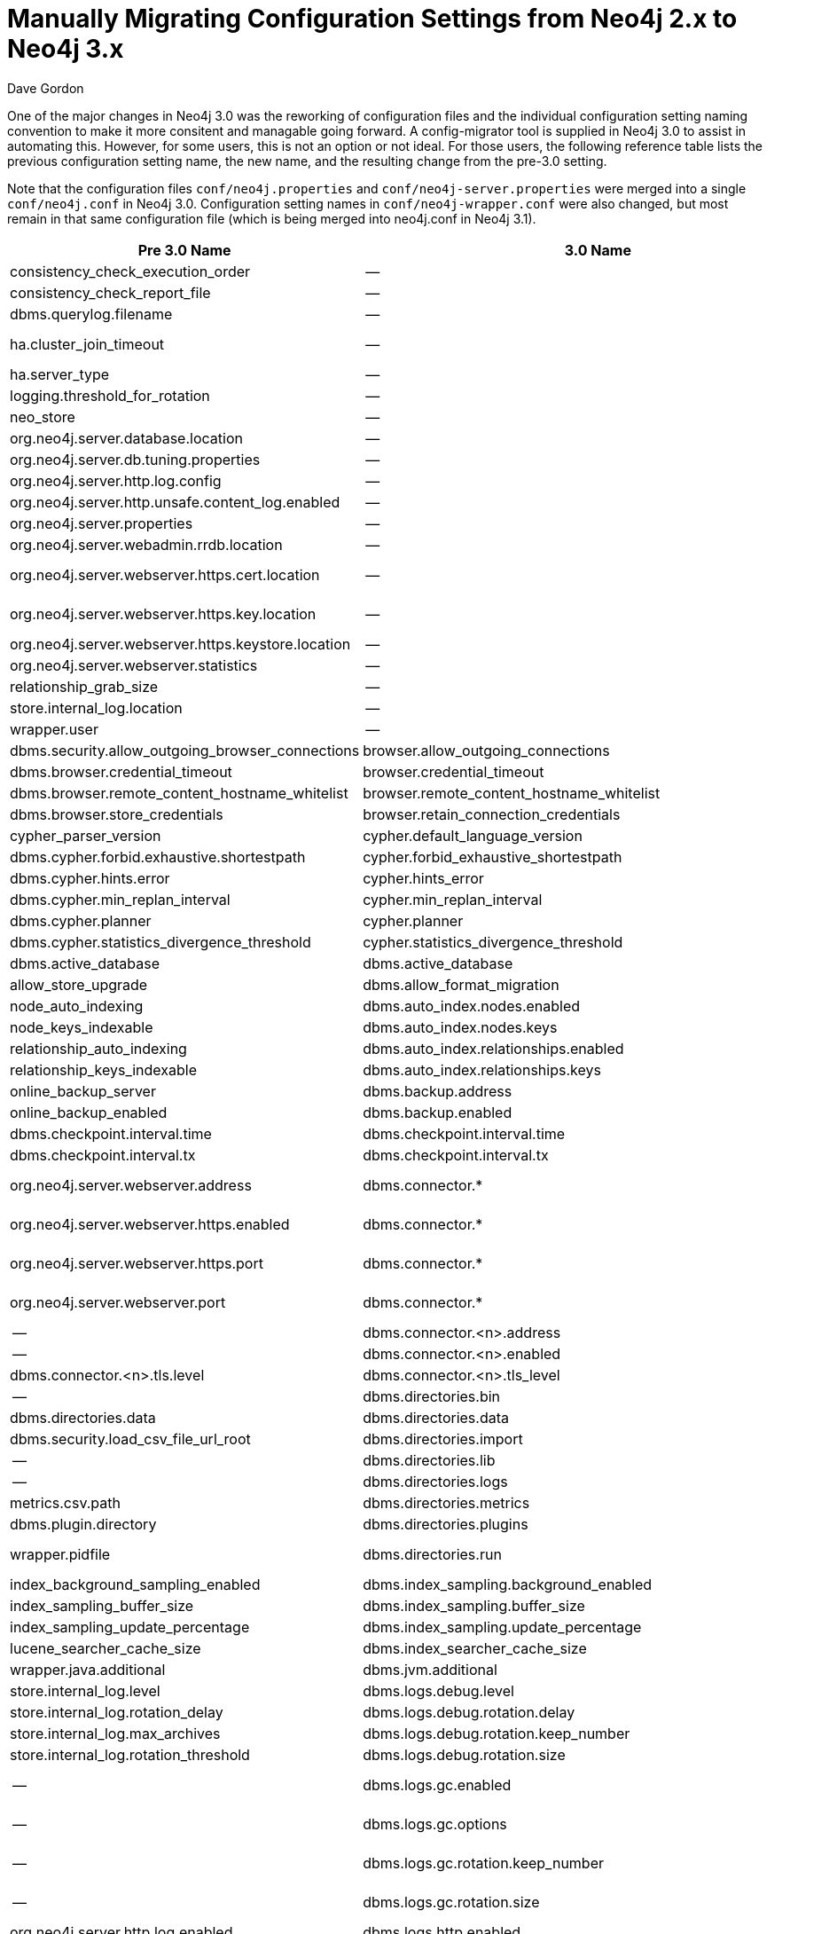 = Manually Migrating Configuration Settings from Neo4j 2.x to Neo4j 3.x
:slug: manually-migrating-configuration-settings-from-neo4j-2x-to-neo4j-3x
:author: Dave Gordon
:neo4j-versions: 3.0, 3.1
:tags: configuration, upgrade, migration
:public:
:category: operations

One of the major changes in Neo4j 3.0 was the reworking of configuration files and the individual configuration setting naming convention to make it more consitent and managable going forward. A config-migrator tool is supplied in Neo4j 3.0 to assist in automating this. However, for some users, this is not an option or not ideal. For those users, the following reference table lists the previous configuration setting name, the new name, and the resulting change from the pre-3.0 setting.

Note that the configuration files `conf/neo4j.properties` and `conf/neo4j-server.properties` were merged into a single `conf/neo4j.conf` in Neo4j 3.0. Configuration setting names in `conf/neo4j-wrapper.conf` were also changed, but most remain in that same configuration file (which is being merged into neo4j.conf in Neo4j 3.1).


[options="header"]
|=======================
|Pre 3.0 Name|3.0 Name|Net Change
|consistency_check_execution_order|--|Removed
|consistency_check_report_file|--|Removed
|dbms.querylog.filename|--|Derived
|ha.cluster_join_timeout|--|Replaced with ha.join_timeout
|ha.server_type|--|Merged into dbms.mode
|logging.threshold_for_rotation|--|Removed
|neo_store|--|Removed
|org.neo4j.server.database.location|--|Removed
|org.neo4j.server.db.tuning.properties|--|Removed
|org.neo4j.server.http.log.config|--|Removed
|org.neo4j.server.http.unsafe.content_log.enabled|--|Removed
|org.neo4j.server.properties|--|Removed
|org.neo4j.server.webadmin.rrdb.location|--|Removed
|org.neo4j.server.webserver.https.cert.location|--|Replaced by dbms.directories.certificates
|org.neo4j.server.webserver.https.key.location|--|Replaced by dbms.directories.certificates
|org.neo4j.server.webserver.https.keystore.location|--|Removed
|org.neo4j.server.webserver.statistics|--|Removed
|relationship_grab_size|--|Removed
|store.internal_log.location|--|Removed
|wrapper.user|--|Removed
|dbms.security.allow_outgoing_browser_connections|browser.allow_outgoing_connections|Renamed
|dbms.browser.credential_timeout|browser.credential_timeout|Renamed
|dbms.browser.remote_content_hostname_whitelist|browser.remote_content_hostname_whitelist|Renamed
|dbms.browser.store_credentials|browser.retain_connection_credentials|Renamed
|cypher_parser_version|cypher.default_language_version|Renamed
|dbms.cypher.forbid.exhaustive.shortestpath|cypher.forbid_exhaustive_shortestpath|Renamed
|dbms.cypher.hints.error|cypher.hints_error|Renamed
|dbms.cypher.min_replan_interval|cypher.min_replan_interval|Renamed
|dbms.cypher.planner|cypher.planner|Renamed
|dbms.cypher.statistics_divergence_threshold|cypher.statistics_divergence_threshold|Renamed
|dbms.active_database|dbms.active_database|--
|allow_store_upgrade|dbms.allow_format_migration|Renamed
|node_auto_indexing|dbms.auto_index.nodes.enabled|Renamed
|node_keys_indexable|dbms.auto_index.nodes.keys|Renamed
|relationship_auto_indexing|dbms.auto_index.relationships.enabled|Renamed
|relationship_keys_indexable|dbms.auto_index.relationships.keys|Renamed
|online_backup_server|dbms.backup.address|Renamed
|online_backup_enabled|dbms.backup.enabled|Renamed
|dbms.checkpoint.interval.time|dbms.checkpoint.interval.time|--
|dbms.checkpoint.interval.tx|dbms.checkpoint.interval.tx|--
|org.neo4j.server.webserver.address|dbms.connector.*|Converteded to dbms.connector.*
|org.neo4j.server.webserver.https.enabled|dbms.connector.*|Converteded to dbms.connector.*
|org.neo4j.server.webserver.https.port|dbms.connector.*|Converteded to dbms.connector.*
|org.neo4j.server.webserver.port|dbms.connector.*|Converteded to dbms.connector.*
|--|dbms.connector.<n>.address|--
|--|dbms.connector.<n>.enabled|--
|dbms.connector.<n>.tls.level|dbms.connector.<n>.tls_level|Renamed
|--|dbms.directories.bin|Added
|dbms.directories.data|dbms.directories.data|--
|dbms.security.load_csv_file_url_root|dbms.directories.import|Renamed
|--|dbms.directories.lib|Added
|--|dbms.directories.logs|Added
|metrics.csv.path|dbms.directories.metrics|Renamed
|dbms.plugin.directory|dbms.directories.plugins|Renamed
|wrapper.pidfile|dbms.directories.run|Converteded to directory and rename
|index_background_sampling_enabled|dbms.index_sampling.background_enabled|Renamed
|index_sampling_buffer_size|dbms.index_sampling.buffer_size|Renamed
|index_sampling_update_percentage|dbms.index_sampling.update_percentage|Renamed
|lucene_searcher_cache_size|dbms.index_searcher_cache_size|Renamed
|wrapper.java.additional|dbms.jvm.additional|Renamed
|store.internal_log.level|dbms.logs.debug.level|Renamed
|store.internal_log.rotation_delay|dbms.logs.debug.rotation.delay|Renamed
|store.internal_log.max_archives|dbms.logs.debug.rotation.keep_number|Renamed
|store.internal_log.rotation_threshold|dbms.logs.debug.rotation.size|Renamed
|--|dbms.logs.gc.enabled|Converted from wrapper.java.additional
|--|dbms.logs.gc.options|Converted from wrapper.java.additional
|--|dbms.logs.gc.rotation.keep_number|Converted from wrapper.java.additional
|--|dbms.logs.gc.rotation.size|Converted from wrapper.java.additional
|org.neo4j.server.http.log.enabled|dbms.logs.http.enabled|Renamed
|--|dbms.logs.http.rotation.keep_number|Added
|--|dbms.logs.http.rotation.size|Added
|dbms.querylog.enabled|dbms.logs.query.enabled|Renamed
|dbms.querylog.max_archives|dbms.logs.query.rotation.keep_number|Renamed
|dbms.querylog.rotation.threshold|dbms.logs.query.rotation.size|Renamed
|dbms.querylog.threshold|dbms.logs.query.threshold|Renamed
|wrapper.java.initmemory|dbms.memory.heap.initial_size|Renamed
|wrapper.java.maxmemory|dbms.memory.heap.max_size|Renamed
|dbms.pagecache.memory|dbms.memory.pagecache.size|Renamed
|dbms.pagecache.swapper|dbms.memory.pagecache.swapper|Renamed
|org.neo4j.server.database.mode|dbms.mode|Renamed
|query_cache_size|dbms.query_cache_size|Renamed
|read_only|dbms.read_only|Renamed
|dense_node_threshold|dbms.relationship_grouping_threshold|Renamed
|allow_file_urls|dbms.security.allow_csv_import_from_file_urls|Renamed
|dbms.security.auth_enabled|dbms.security.auth_enabled|--
|--|dbms.security.ha_status_auth_enabled|--
|org.neo4j.server.rest.security_rules|dbms.security.http_authorization_classes|Renamed
|remote_shell_enabled|dbms.shell.enabled|Renamed
|remote_shell_host|dbms.shell.host|Renamed
|remote_shell_port|dbms.shell.port|Renamed
|remote_shell_read_only|dbms.shell.read_only|Renamed
|remote_shell_name|dbms.shell.rmi_name|Renamed
|org.neo4j.server.webserver.maxthreads|dbms.threads.worker_count|Renamed
|org.neo4j.server.transaction.timeout|dbms.transaction_timeout|Renamed
|keep_logical_logs|dbms.tx_log.rotation.retention_policy|Renamed
|logical_log_rotation_threshold|dbms.tx_log.rotation.size|Renamed
|neo4j.ext.udc.enabled|dbms.udc.enabled|Renamed
|org.neo4j.server.thirdparty_jaxrs_classes|dbms.unmanaged_extension_classes|Renamed
|wrapper.name|dbms.windows_service_name|Renamed
|ha.allow_init_cluster|ha.allow_init_cluster|--
|ha.branched_data_policy|ha.branched_data_policy|--
|ha.broadcast_timeout|ha.broadcast_timeout|--
|ha.configuration_timeout|ha.configuration_timeout|--
|ha.com_chunk_size|ha.data_chunk_size|Renamed
|ha.default_timeout|ha.default_timeout|--
|ha.election_timeout|ha.election_timeout|--
|ha.heartbeat_interval|ha.heartbeat_interval|--
|ha.heartbeat_timeout|ha.heartbeat_timeout|--
|ha.cluster_server|ha.host.coordination|Renamed
|ha.server|ha.host.data|Renamed
|ha.initial_hosts|ha.initial_hosts|--
|ha.internal_state_switch_timeout|ha.internal_role_switch_timeout|Renamed
|ha.join_timeout|ha.join_timeout|--
|ha.learn_timeout|ha.learn_timeout|--
|ha.leave_timeout|ha.leave_timeout|--
|ha.max_concurrent_channels_per_slave|ha.max_channels_per_slave|Renamed
|ha.paxos_timeout|ha.paxos_timeout|--
|ha.phase1_timeout|ha.phase1_timeout|--
|ha.phase2_timeout|ha.phase2_timeout|--
|ha.pull_apply_batch_size|ha.pull_batch_size|Renamed
|ha.pull_interval|ha.pull_interval|--
|ha.state_switch_timeout|ha.role_switch_timeout|Renamed
|ha.server_id|ha.server_id|--
|ha.lock_read_timeout|ha.slave_lock_timeout|Renamed
|ha.slave_only|ha.slave_only|--
|ha.read_timeout|ha.slave_read_timeout|Renamed
|ha.tx_push_factor|ha.tx_push_factor|--
|ha.tx_push_strategy|ha.tx_push_strategy|--
|consistency_check_graph|tools.consistency_checker.check_graph|Renamed
|consistency_check_indexes|tools.consistency_checker.check_indexes|Renamed
|consistency_check_label_scan_store|tools.consistency_checker.check_label_scan_store|Renamed
|consistency_check_property_owners|tools.consistency_checker.check_property_owners|Renamed
|dbms.cypher.compiler_tracing|unsupported.cypher.compiler_tracing|Renamed
|dbms.cypher.idp_solver_duration_threshold|unsupported.cypher.idp_solver_duration_threshold|Renamed
|dbms.cypher.idp_solver_table_threshold|unsupported.cypher.idp_solver_table_threshold|Renamed
|dbms.cypher.non_indexed_label_warning_threshold|unsupported.cypher.non_indexed_label_warning_threshold|Renamed
|dbms.cypher.runtime|unsupported.cypher.runtime|Renamed
|array_block_size|unsupported.dbms.block_size.array_properties|Renamed
|label_block_size|unsupported.dbms.block_size.labels|Renamed
|string_block_size|unsupported.dbms.block_size.strings|Renamed
|dbms.webadmin.enabled|unsupported.dbms.console_module.enabled|Renamed
|org.neo4j.server.manage.console_engines|unsupported.dbms.console_module.engines|Renamed
|store.interval.log.rotation|unsupported.dbms.counts_store_rotation_timeout|Renamed
|dbms.internal.derived.directories.database|unsupported.dbms.directories.database|Renamed
|edition|unsupported.dbms.edition|Renamed
|ephemeral|unsupported.dbms.ephemeral|Renamed
|execution_guard_enabled|unsupported.dbms.executiontime_limit.enabled|Renamed
|org.neo4j.server.webserver.limit.executiontime|unsupported.dbms.executiontime_limit.time|Renamed
|gc_monitor_threshold|unsupported.dbms.gc_monitor_threshold|Renamed
|gc_monitor_wait_time|unsupported.dbms.gc_monitor_wait_time|Renamed
|rebuild_idgenerators_fast|unsupported.dbms.id_generator_fast_rebuild_enabled|Renamed
|forced_kernel_id|unsupported.dbms.kernel_id|Renamed
|lock_manager|unsupported.dbms.lock_manager|Renamed
|store.internal_log.debug_contexts|unsupported.dbms.logs.debug.debug_loggers|Renamed
|org.neo4j.server.webserver.max.request.header|unsupported.dbms.max_http_request_header_size|Renamed
|org.neo4j.server.webserver.max.response.header|unsupported.dbms.max_http_response_header_size|Renamed
|dbms.pagecache.pagesize|unsupported.dbms.memory.pagecache.pagesize|Renamed
|multi_threaded_schema_index_population_enabled|unsupported.dbms.multi_threaded_schema_index_population_enabled|Renamed
|record_format|unsupported.dbms.record_format|Renamed
|dump_configuration|unsupported.dbms.report_configuration|Renamed
|dbms.security.auth_store.location|unsupported.dbms.security.auth_store.location|Renamed
|org.neo4j.server.script.sandboxing.enabled|unsupported.dbms.security.script_sandboxing_enabled|Renamed
|shutdown_transaction_end_timeout|unsupported.dbms.shutdown_transaction_end_timeout|Renamed
|dbms.tracer|unsupported.dbms.tracer|Renamed
|transaction_start_timeout|unsupported.dbms.transaction_start_timeout|Renamed
|neo4j.ext.udc.first_delay|unsupported.dbms.udc.first_delay|Renamed
|neo4j.ext.udc.host|unsupported.dbms.udc.host|Renamed
|neo4j.ext.udc.interval|unsupported.dbms.udc.interval|Renamed
|neo4j.ext.udc.reg|unsupported.dbms.udc.reg|Renamed
|neo4j.ext.udc.source|unsupported.dbms.udc.source|Renamed
|org.neo4j.server.webadmin.browser.uri|unsupported.dbms.uris.browser|Renamed
|org.neo4j.server.webadmin.management.uri|unsupported.dbms.uris.management|Renamed
|org.neo4j.server.webadmin.data.uri|unsupported.dbms.uris.rest|Renamed
|experimental.use_read_locks_on_property_reads|unsupported.dbms.use_read_locks_on_property_reads|Renamed
|unsupported_wadl_generation_enabled|unsupported.dbms.wadl_generation_enabled|Renamed
|ha.cluster_name|unsupported.ha.cluster_name|Renamed
|ha.instance_name|unsupported.ha.instance_name|Renamed
|batch_inserter_batch_size|unsupported.tools.batch_inserter.batch_size|Renamed
|=======================
